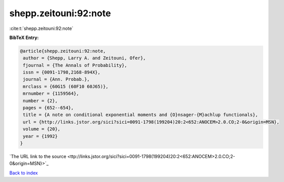 shepp.zeitouni:92:note
======================

:cite:t:`shepp.zeitouni:92:note`

**BibTeX Entry:**

.. code-block:: bibtex

   @article{shepp.zeitouni:92:note,
    author = {Shepp, Larry A. and Zeitouni, Ofer},
    fjournal = {The Annals of Probability},
    issn = {0091-1798,2168-894X},
    journal = {Ann. Probab.},
    mrclass = {60G15 (60F10 60J65)},
    mrnumber = {1159564},
    number = {2},
    pages = {652--654},
    title = {A note on conditional exponential moments and {O}nsager-{M}achlup functionals},
    url = {http://links.jstor.org/sici?sici=0091-1798(199204)20:2<652:ANOCEM>2.0.CO;2-0&origin=MSN},
    volume = {20},
    year = {1992}
   }
`The URL link to the source <ttp://links.jstor.org/sici?sici=0091-1798(199204)20:2<652:ANOCEM>2.0.CO;2-0&origin=MSN}>`_


`Back to index <../By-Cite-Keys.html>`_
